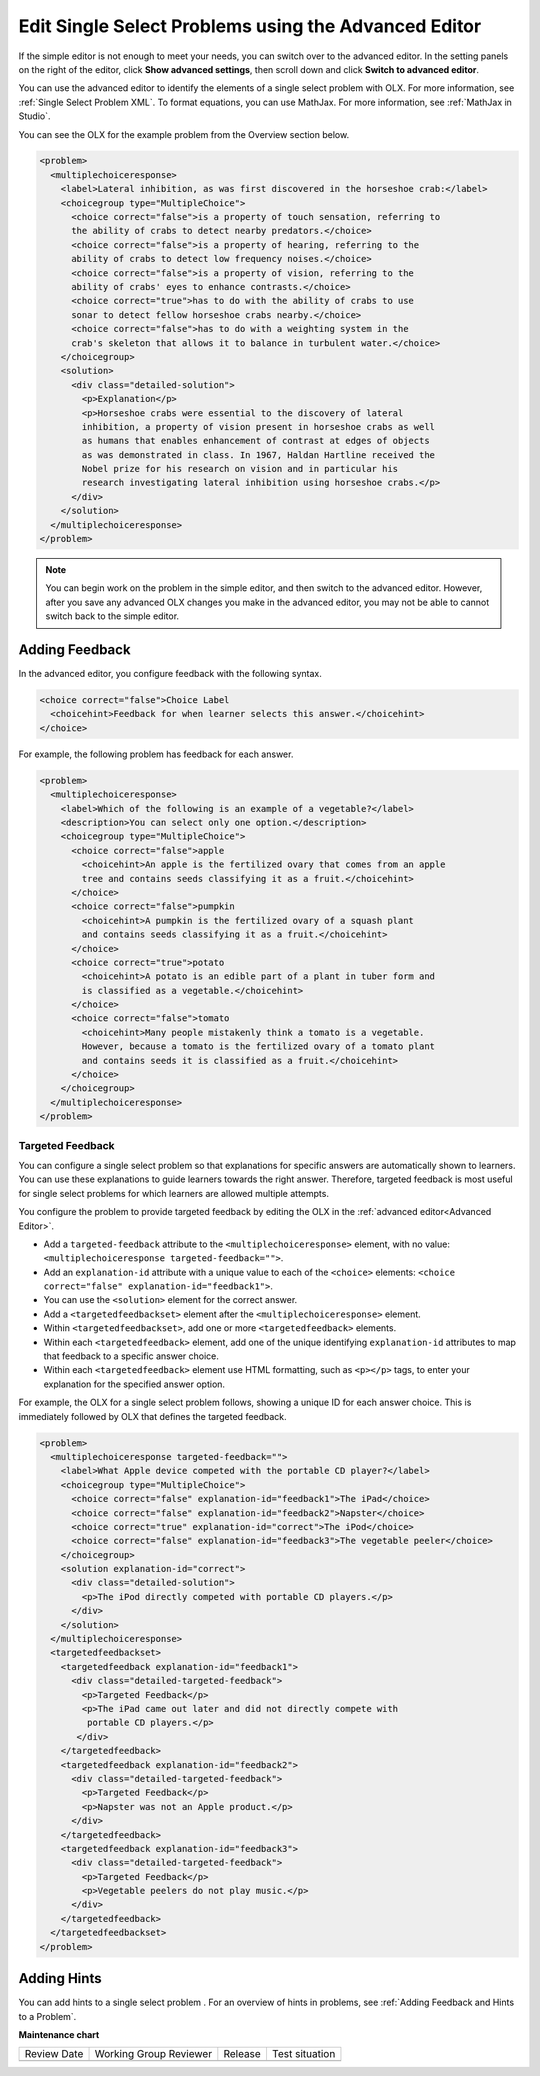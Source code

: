 .. _Editing Single Select Problems using the Advanced Editor:

Edit Single Select Problems using the Advanced Editor
#####################################################

.. tags:: educator, how-to

If the simple editor is not enough to meet your needs, you can switch over to the
advanced editor. In the setting panels on the right of the editor, click
**Show advanced settings**, then scroll down and click
**Switch to advanced editor**.

You can use the advanced editor to identify the elements of a single select problem
with OLX. For more information, see :ref:`Single Select Problem XML`. To format equations,
you can use MathJax. For more information, see :ref:`MathJax in Studio`.

You can see the OLX for the example problem from the Overview section below.

.. code-block:: xml

  <problem>
    <multiplechoiceresponse>
      <label>Lateral inhibition, as was first discovered in the horseshoe crab:</label>
      <choicegroup type="MultipleChoice">
        <choice correct="false">is a property of touch sensation, referring to
        the ability of crabs to detect nearby predators.</choice>
        <choice correct="false">is a property of hearing, referring to the
        ability of crabs to detect low frequency noises.</choice>
        <choice correct="false">is a property of vision, referring to the
        ability of crabs' eyes to enhance contrasts.</choice>
        <choice correct="true">has to do with the ability of crabs to use
        sonar to detect fellow horseshoe crabs nearby.</choice>
        <choice correct="false">has to do with a weighting system in the
        crab's skeleton that allows it to balance in turbulent water.</choice>
      </choicegroup>
      <solution>
        <div class="detailed-solution">
          <p>Explanation</p>
          <p>Horseshoe crabs were essential to the discovery of lateral
          inhibition, a property of vision present in horseshoe crabs as well
          as humans that enables enhancement of contrast at edges of objects
          as was demonstrated in class. In 1967, Haldan Hartline received the
          Nobel prize for his research on vision and in particular his
          research investigating lateral inhibition using horseshoe crabs.</p>
        </div>
      </solution>
    </multiplechoiceresponse>
  </problem>

.. note:: You can begin work on the problem in the simple editor, and then
  switch to the advanced editor. However, after you save any advanced OLX
  changes you make in the advanced editor, you may not be able to cannot
  switch back to the simple editor.

Adding Feedback
***************

In the advanced editor, you configure feedback with the following syntax.

.. code-block:: xml

  <choice correct="false">Choice Label
    <choicehint>Feedback for when learner selects this answer.</choicehint>
  </choice>

For example, the following problem has feedback for each answer.

.. code-block:: xml

  <problem>
    <multiplechoiceresponse>
      <label>Which of the following is an example of a vegetable?</label>
      <description>You can select only one option.</description>
      <choicegroup type="MultipleChoice">
        <choice correct="false">apple
          <choicehint>An apple is the fertilized ovary that comes from an apple
          tree and contains seeds classifying it as a fruit.</choicehint>
        </choice>
        <choice correct="false">pumpkin
          <choicehint>A pumpkin is the fertilized ovary of a squash plant
          and contains seeds classifying it as a fruit.</choicehint>
        </choice>
        <choice correct="true">potato
          <choicehint>A potato is an edible part of a plant in tuber form and
          is classified as a vegetable.</choicehint>
        </choice>
        <choice correct="false">tomato
          <choicehint>Many people mistakenly think a tomato is a vegetable.
          However, because a tomato is the fertilized ovary of a tomato plant
          and contains seeds it is classified as a fruit.</choicehint>
        </choice>
      </choicegroup>
    </multiplechoiceresponse>
  </problem>

.. _Targeted Feedback in a Single Select Problem:

Targeted Feedback
=================

You can configure a single select problem so that explanations for specific
answers are automatically shown to learners. You can use these explanations to
guide learners towards the right answer. Therefore, targeted feedback is most
useful for single select problems for which learners are allowed multiple attempts.

You configure the problem to provide targeted feedback by editing the OLX in
the :ref:`advanced editor<Advanced Editor>`.

* Add a ``targeted-feedback`` attribute to the ``<multiplechoiceresponse>``
  element, with no value: ``<multiplechoiceresponse targeted-feedback="">``.

* Add an ``explanation-id`` attribute with a unique value to each of the
  ``<choice>`` elements: ``<choice correct="false"
  explanation-id="feedback1">``.

* You can use the ``<solution>`` element for the correct answer.

* Add a ``<targetedfeedbackset>`` element after the
  ``<multiplechoiceresponse>`` element.

* Within ``<targetedfeedbackset>``, add one or more ``<targetedfeedback>``
  elements.

* Within each ``<targetedfeedback>`` element, add one of the unique identifying
  ``explanation-id`` attributes to map that feedback to a specific answer
  choice.

* Within each ``<targetedfeedback>`` element use HTML formatting, such as
  ``<p></p>`` tags, to enter your explanation for the specified answer option.

For example, the OLX for a single select problem follows, showing a unique ID
for each answer choice. This is immediately followed by OLX that defines the
targeted feedback.

.. code-block:: xml

  <problem>
    <multiplechoiceresponse targeted-feedback="">
      <label>What Apple device competed with the portable CD player?</label>
      <choicegroup type="MultipleChoice">
        <choice correct="false" explanation-id="feedback1">The iPad</choice>
        <choice correct="false" explanation-id="feedback2">Napster</choice>
        <choice correct="true" explanation-id="correct">The iPod</choice>
        <choice correct="false" explanation-id="feedback3">The vegetable peeler</choice>
      </choicegroup>
      <solution explanation-id="correct">
        <div class="detailed-solution">
          <p>The iPod directly competed with portable CD players.</p>
        </div>
      </solution>
    </multiplechoiceresponse>
    <targetedfeedbackset>
      <targetedfeedback explanation-id="feedback1">
        <div class="detailed-targeted-feedback">
          <p>Targeted Feedback</p>
          <p>The iPad came out later and did not directly compete with
           portable CD players.</p>
         </div>
      </targetedfeedback>
      <targetedfeedback explanation-id="feedback2">
        <div class="detailed-targeted-feedback">
          <p>Targeted Feedback</p>
          <p>Napster was not an Apple product.</p>
        </div>
      </targetedfeedback>
      <targetedfeedback explanation-id="feedback3">
        <div class="detailed-targeted-feedback">
          <p>Targeted Feedback</p>
          <p>Vegetable peelers do not play music.</p>
        </div>
      </targetedfeedback>
    </targetedfeedbackset>
  </problem>

Adding Hints
************

You can add hints to a single select problem . For an overview of hints in
problems, see :ref:`Adding Feedback and Hints to a Problem`.

.. seealso::
 

 :ref:`About Single Select` (concept)

 :ref:`Single Select` (how-to)

 :ref:`Single Select Problem XML` (reference)

 :ref:`Awarding Partial Credit in a Multiple Choice Problem` (how-to)


**Maintenance chart**

+--------------+-------------------------------+----------------+--------------------------------+
| Review Date  | Working Group Reviewer        |   Release      |Test situation                  |
+--------------+-------------------------------+----------------+--------------------------------+
|              |                               |                |                                |
+--------------+-------------------------------+----------------+--------------------------------+
